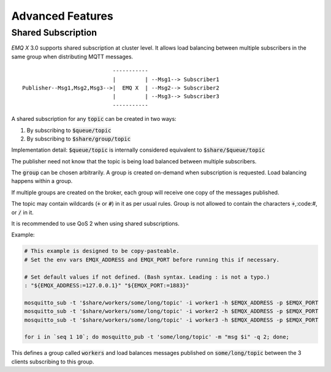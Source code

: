 
.. _advanced:

==================
Advanced Features
==================

-------------------
Shared Subscription
-------------------

*EMQ X* 3.0 supports shared subscription at cluster level. It allows load balancing between multiple subscribers in the same group when distributing MQTT messages. ::

                                -----------
                                |         | --Msg1--> Subscriber1
    Publisher--Msg1,Msg2,Msg3-->|  EMQ X  | --Msg2--> Subscriber2
                                |         | --Msg3--> Subscriber3
                                -----------

A shared subscription for any :code:`topic` can be created in two ways:

1. By subscribing to :code:`$queue/topic`
2. By subscribing to :code:`$share/group/topic`

Implementation detail: :code:`$queue/topic` is internally considered equivalent to :code:`$share/$queue/topic`

The publisher need not know that the topic is being load balanced between multiple subscribers.

The :code:`group` can be chosen arbitrarily. A group is created on-demand when
subscription is requested. Load balancing happens within a group.

If multiple groups are created on the broker, each group will receive one copy of the messages published.

The topic may contain wildcards (:code:`+` or :code:`#`) in it as per usual rules.
Group is not allowed to contain the characters :code:`+`,:code:`#`, or :code:`/` in it.

It is recommended to use QoS 2 when using shared subscriptions.

Example:

.. code-block:: shell

    # This example is designed to be copy-pasteable.
    # Set the env vars EMQX_ADDRESS and EMQX_PORT before running this if necessary.

    # Set default values if not defined. (Bash syntax. Leading : is not a typo.)
    : "${EMQX_ADDRESS:=127.0.0.1}" "${EMQX_PORT:=1883}"

    mosquitto_sub -t '$share/workers/some/long/topic' -i worker1 -h $EMQX_ADDRESS -p $EMQX_PORT
    mosquitto_sub -t '$share/workers/some/long/topic' -i worker2 -h $EMQX_ADDRESS -p $EMQX_PORT
    mosquitto_sub -t '$share/workers/some/long/topic' -i worker3 -h $EMQX_ADDRESS -p $EMQX_PORT

    for i in `seq 1 10`; do mosquitto_pub -t 'some/long/topic' -m "msg $i" -q 2; done;

This defines a group called :code:`workers` and load balances messages
published on :code:`some/long/topic` between the 3 clients subscribing to this
group.
